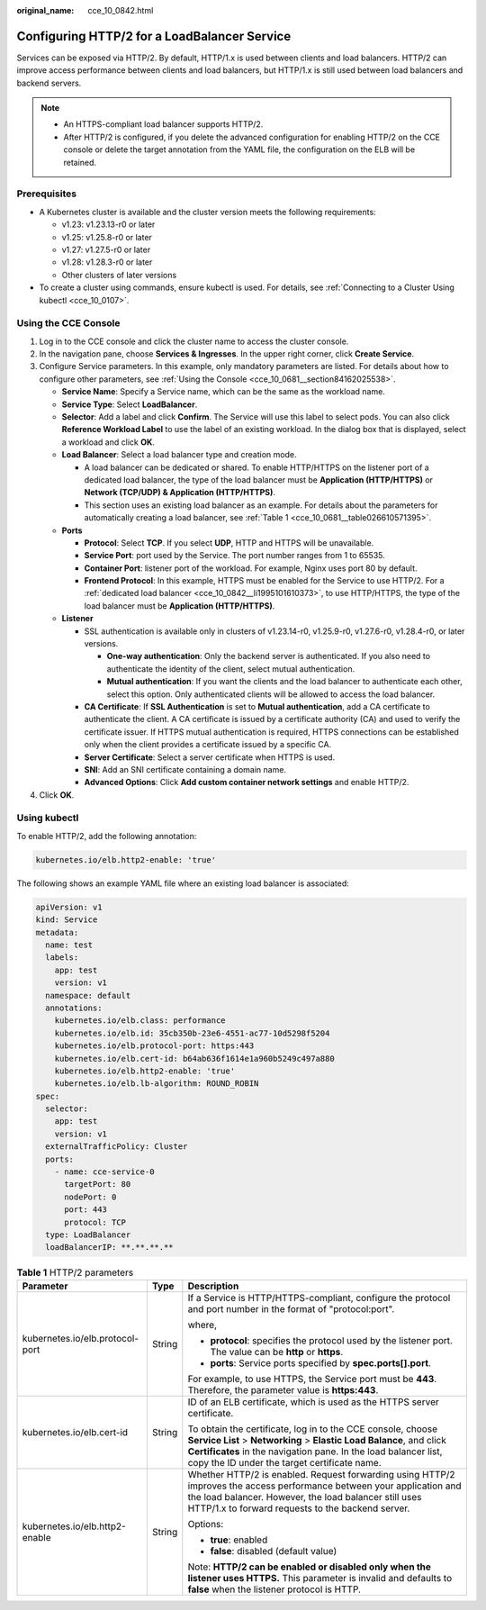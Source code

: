 :original_name: cce_10_0842.html

.. _cce_10_0842:

Configuring HTTP/2 for a LoadBalancer Service
=============================================

Services can be exposed via HTTP/2. By default, HTTP/1.x is used between clients and load balancers. HTTP/2 can improve access performance between clients and load balancers, but HTTP/1.x is still used between load balancers and backend servers.

.. note::

   -  An HTTPS-compliant load balancer supports HTTP/2.
   -  After HTTP/2 is configured, if you delete the advanced configuration for enabling HTTP/2 on the CCE console or delete the target annotation from the YAML file, the configuration on the ELB will be retained.

Prerequisites
-------------

-  A Kubernetes cluster is available and the cluster version meets the following requirements:

   -  v1.23: v1.23.13-r0 or later
   -  v1.25: v1.25.8-r0 or later
   -  v1.27: v1.27.5-r0 or later
   -  v1.28: v1.28.3-r0 or later
   -  Other clusters of later versions

-  To create a cluster using commands, ensure kubectl is used. For details, see :ref:`Connecting to a Cluster Using kubectl <cce_10_0107>`.

Using the CCE Console
---------------------

#. Log in to the CCE console and click the cluster name to access the cluster console.
#. In the navigation pane, choose **Services & Ingresses**. In the upper right corner, click **Create Service**.
#. Configure Service parameters. In this example, only mandatory parameters are listed. For details about how to configure other parameters, see :ref:`Using the Console <cce_10_0681__section84162025538>`.

   -  **Service Name**: Specify a Service name, which can be the same as the workload name.
   -  **Service Type**: Select **LoadBalancer**.
   -  **Selector**: Add a label and click **Confirm**. The Service will use this label to select pods. You can also click **Reference Workload Label** to use the label of an existing workload. In the dialog box that is displayed, select a workload and click **OK**.
   -  **Load Balancer**: Select a load balancer type and creation mode.

      -  .. _cce_10_0842__li1995101610373:

         A load balancer can be dedicated or shared. To enable HTTP/HTTPS on the listener port of a dedicated load balancer, the type of the load balancer must be **Application (HTTP/HTTPS)** or **Network (TCP/UDP) & Application (HTTP/HTTPS)**.

      -  This section uses an existing load balancer as an example. For details about the parameters for automatically creating a load balancer, see :ref:`Table 1 <cce_10_0681__table026610571395>`.

   -  **Ports**

      -  **Protocol**: Select **TCP**. If you select **UDP**, HTTP and HTTPS will be unavailable.
      -  **Service Port**: port used by the Service. The port number ranges from 1 to 65535.
      -  **Container Port**: listener port of the workload. For example, Nginx uses port 80 by default.
      -  **Frontend Protocol**: In this example, HTTPS must be enabled for the Service to use HTTP/2. For a :ref:`dedicated load balancer <cce_10_0842__li1995101610373>`, to use HTTP/HTTPS, the type of the load balancer must be **Application (HTTP/HTTPS)**.

   -  **Listener**

      -  SSL authentication is available only in clusters of v1.23.14-r0, v1.25.9-r0, v1.27.6-r0, v1.28.4-r0, or later versions.

         -  **One-way authentication**: Only the backend server is authenticated. If you also need to authenticate the identity of the client, select mutual authentication.
         -  **Mutual authentication**: If you want the clients and the load balancer to authenticate each other, select this option. Only authenticated clients will be allowed to access the load balancer.

      -  **CA Certificate**: If **SSL Authentication** is set to **Mutual authentication**, add a CA certificate to authenticate the client. A CA certificate is issued by a certificate authority (CA) and used to verify the certificate issuer. If HTTPS mutual authentication is required, HTTPS connections can be established only when the client provides a certificate issued by a specific CA.
      -  **Server Certificate**: Select a server certificate when HTTPS is used.
      -  **SNI**: Add an SNI certificate containing a domain name.
      -  **Advanced Options**: Click **Add custom container network settings** and enable HTTP/2.

#. Click **OK**.

Using kubectl
-------------

To enable HTTP/2, add the following annotation:

.. code-block::

   kubernetes.io/elb.http2-enable: 'true'

The following shows an example YAML file where an existing load balancer is associated:

.. code-block::

   apiVersion: v1
   kind: Service
   metadata:
     name: test
     labels:
       app: test
       version: v1
     namespace: default
     annotations:
       kubernetes.io/elb.class: performance
       kubernetes.io/elb.id: 35cb350b-23e6-4551-ac77-10d5298f5204
       kubernetes.io/elb.protocol-port: https:443
       kubernetes.io/elb.cert-id: b64ab636f1614e1a960b5249c497a880
       kubernetes.io/elb.http2-enable: 'true'
       kubernetes.io/elb.lb-algorithm: ROUND_ROBIN
   spec:
     selector:
       app: test
       version: v1
     externalTrafficPolicy: Cluster
     ports:
       - name: cce-service-0
         targetPort: 80
         nodePort: 0
         port: 443
         protocol: TCP
     type: LoadBalancer
     loadBalancerIP: **.**.**.**

.. table:: **Table 1** HTTP/2 parameters

   +---------------------------------+-----------------------+---------------------------------------------------------------------------------------------------------------------------------------------------------------------------------------------------------------------------------------------------------+
   | Parameter                       | Type                  | Description                                                                                                                                                                                                                                             |
   +=================================+=======================+=========================================================================================================================================================================================================================================================+
   | kubernetes.io/elb.protocol-port | String                | If a Service is HTTP/HTTPS-compliant, configure the protocol and port number in the format of "protocol:port".                                                                                                                                          |
   |                                 |                       |                                                                                                                                                                                                                                                         |
   |                                 |                       | where,                                                                                                                                                                                                                                                  |
   |                                 |                       |                                                                                                                                                                                                                                                         |
   |                                 |                       | -  **protocol**: specifies the protocol used by the listener port. The value can be **http** or **https**.                                                                                                                                              |
   |                                 |                       | -  **ports**: Service ports specified by **spec.ports[].port**.                                                                                                                                                                                         |
   |                                 |                       |                                                                                                                                                                                                                                                         |
   |                                 |                       | For example, to use HTTPS, the Service port must be **443**. Therefore, the parameter value is **https:443**.                                                                                                                                           |
   +---------------------------------+-----------------------+---------------------------------------------------------------------------------------------------------------------------------------------------------------------------------------------------------------------------------------------------------+
   | kubernetes.io/elb.cert-id       | String                | ID of an ELB certificate, which is used as the HTTPS server certificate.                                                                                                                                                                                |
   |                                 |                       |                                                                                                                                                                                                                                                         |
   |                                 |                       | To obtain the certificate, log in to the CCE console, choose **Service List** > **Networking** > **Elastic Load Balance**, and click **Certificates** in the navigation pane. In the load balancer list, copy the ID under the target certificate name. |
   +---------------------------------+-----------------------+---------------------------------------------------------------------------------------------------------------------------------------------------------------------------------------------------------------------------------------------------------+
   | kubernetes.io/elb.http2-enable  | String                | Whether HTTP/2 is enabled. Request forwarding using HTTP/2 improves the access performance between your application and the load balancer. However, the load balancer still uses HTTP/1.x to forward requests to the backend server.                    |
   |                                 |                       |                                                                                                                                                                                                                                                         |
   |                                 |                       | Options:                                                                                                                                                                                                                                                |
   |                                 |                       |                                                                                                                                                                                                                                                         |
   |                                 |                       | -  **true**: enabled                                                                                                                                                                                                                                    |
   |                                 |                       | -  **false**: disabled (default value)                                                                                                                                                                                                                  |
   |                                 |                       |                                                                                                                                                                                                                                                         |
   |                                 |                       | Note: **HTTP/2 can be enabled or disabled only when the listener uses HTTPS.** This parameter is invalid and defaults to **false** when the listener protocol is HTTP.                                                                                  |
   +---------------------------------+-----------------------+---------------------------------------------------------------------------------------------------------------------------------------------------------------------------------------------------------------------------------------------------------+
